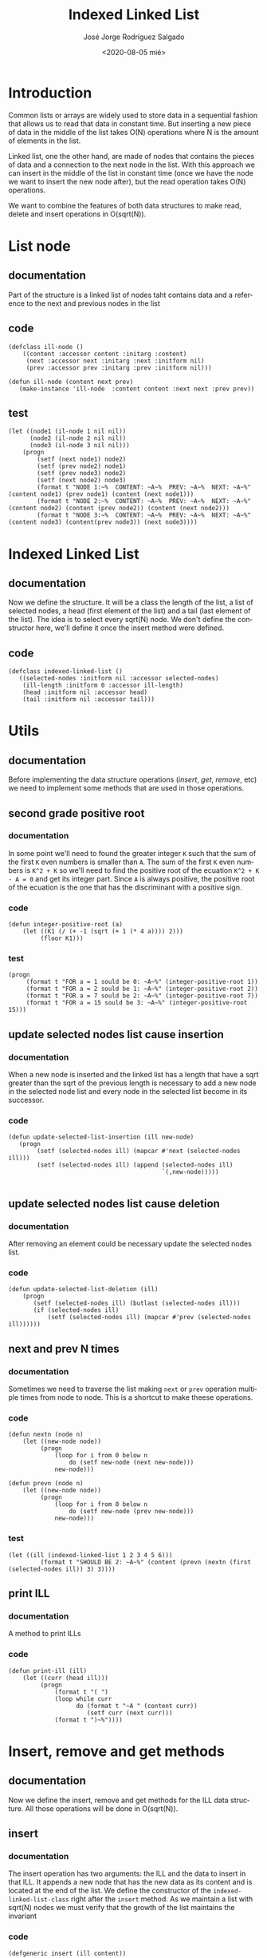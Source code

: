 #+TITLE: Indexed Linked List
#+DATE: <2020-08-05 mié>
#+AUTHOR: José Jorge Rodríguez Salgado
#+EMAIL: josejorgexl@gmail.com
#+OPTIONS: ':nil *:t -:t ::t <:t H:3 \n:nil ^:t arch:headline
#+OPTIONS: author:t c:nil creator:comment d:(not "LOGBOOK") date:t
#+OPTIONS: e:t email:t f:t inline:t num:t p:nil pri:nil stat:t
#+OPTIONS: tags:t tasks:t tex:t timestamp:t toc:nil todo:t |:t
#+CREATOR: Emacs 25.2.2 (Org mode 8.2.10)
#+DESCRIPTION: A data structure named Indexed Linked List that allow to insert, remove and read in O(sqrt(N)) operations
#+EXCLUDE_TAGS: noexport
#+KEYWORDS: Data structure, list, linked list, runtime complexity
#+LANGUAGE: en
#+SELECT_TAGS: export

* Introduction

Common lists or arrays are widely used to store data in a sequential fashion that allows us to read that data in constant time.
But inserting a new piece of data in the middle of the list takes O(N) operations where N is the amount of elements in the list.

Linked list, one the other hand, are made of nodes that contains the pieces of data and a connection to the next node in the list.
With this approach we can insert in the middle of the list in constant time (once we have the node we want to insert the new node after),
but the read operation takes O(N) operations.

We want to combine the features of both data structures to make read, delete and insert operations in O(sqrt(N)).

* List node

** documentation
Part of the structure is a linked list of nodes taht contains data and a reference to the next and previous nodes in the list

** code

#+BEGIN_SRC lisp +n -r :results none :exports code :tangle src/indexed-linked-list.lisp 
(defclass ill-node ()
    ((content :accessor content :initarg :content)
     (next :accessor next :initarg :next :initform nil)
     (prev :accessor prev :initarg :prev :initform nil)))

(defun ill-node (content next prev)
   (make-instance 'ill-node  :content content :next next :prev prev))
#+END_SRC

** test

#+BEGIN_SRC lisp +n -r :results output :exports code :tangle src/indexed-linked-list.test.lisp 
(let ((node1 (il-node 1 nil nil))
      (node2 (il-node 2 nil nil))
      (node3 (il-node 3 nil nil)))
    (progn
        (setf (next node1) node2)
        (setf (prev node2) node1)
        (setf (prev node3) node2)
        (setf (next node2) node3)
        (format t "NODE 1:~%  CONTENT: ~A~%  PREV: ~A~%  NEXT: ~A~%" (content node1) (prev node1) (content (next node1)))
        (format t "NODE 2:~%  CONTENT: ~A~%  PREV: ~A~%  NEXT: ~A~%" (content node2) (content (prev node2)) (content (next node2)))
        (format t "NODE 3:~%  CONTENT: ~A~%  PREV: ~A~%  NEXT: ~A~%" (content node3) (content(prev node3)) (next node3))))
#+END_SRC

#+RESULTS:
#+begin_example
NODE 1:
  CONTENT: 1
  PREV: NIL
  NEXT: 2
NODE 2:
  CONTENT: 2
  PREV: 1
  NEXT: 3
NODE 3:
  CONTENT: 3
  PREV: 2
  NEXT: NIL
#+end_example
* Indexed Linked List

** documentation
Now we define the structure. It will be a class the length of the list, a list of selected nodes, a head (first element of the list) and
a tail (last element of the list). The idea is to select every sqrt(N) node.
We don't define the constructor here, we'll define it once the insert method were defined. 
** code

#+BEGIN_SRC lisp +n -r :results none :exports code :tangle src/indexed-linked-list.lisp
(defclass indexed-linked-list ()
   ((selected-nodes :initform nil :accessor selected-nodes)
    (ill-length :initform 0 :accessor ill-length)
    (head :initform nil :accessor head)
    (tail :initform nil :accessor tail)))
#+END_SRC
* Utils
** documentation
Before implementing the data structure operations (/insert/, /get/, /remove/, etc) we need to implement some methods
that are used in those operations.
** second grade positive root
*** documentation
In some point we'll need to found the greater integer =K= such that the sum of the first =K= even numbers is smaller
than =A=. The sum of the first =K= even numbers is =K^2 + K= so we'll need to find the positive root of the ecuation
=K^2 + K - A = 0= and get its integer part. Since =A= is always positive, the positive root of the ecuation is the one
that has the discriminant with a positive sign.

*** code
#+BEGIN_SRC lisp +n -r :results none :exports code :tangle src/indexed-linked-list.lisp 
(defun integer-positive-root (a)
    (let ((K1 (/ (+ -1 (sqrt (+ 1 (* 4 a)))) 2))) 
         (floor K1)))
#+END_SRC
*** test
#+BEGIN_SRC lisp +n -r :results output :exports both :tangle src/indexed-linked-list.test.lisp
(progn
     (format t "FOR a = 1 sould be 0: ~A~%" (integer-positive-root 1))
     (format t "FOR a = 2 sould be 1: ~A~%" (integer-positive-root 2))
     (format t "FOR a = 7 sould be 2: ~A~%" (integer-positive-root 7))
     (format t "FOR a = 15 sould be 3: ~A~%" (integer-positive-root 15)))
#+END_SRC

#+RESULTS:
: FOR a = 1 sould be 0: 0
: FOR a = 2 sould be 1: 1
: FOR a = 7 sould be 2: 2
: FOR a = 15 sould be 3: 3

** update selected nodes list cause insertion
*** documentation
When a new node is inserted and the linked list has a length that have a sqrt greater than the sqrt of the previous
length is necessary to add a new node in the selected node list and every node in the selected list become in its successor.

*** code
#+BEGIN_SRC lisp +n -r :results none :exports code :tangle src/indexed-linked-list.lisp
(defun update-selected-list-insertion (ill new-node)
   (progn
        (setf (selected-nodes ill) (mapcar #'next (selected-nodes ill)))
        (setf (selected-nodes ill) (append (selected-nodes ill) 
                                           `(,new-node)))))

#+END_SRC
** update selected nodes list cause deletion
*** documentation
After removing an element could be necessary update the selected nodes list.
*** code
#+BEGIN_SRC lisp +n -r :results none :exports code :tangle src/indexed-linked-list.lisp
(defun update-selected-list-deletion (ill)
    (progn
       (setf (selected-nodes ill) (butlast (selected-nodes ill)))
       (if (selected-nodes ill)
           (setf (selected-nodes ill) (mapcar #'prev (selected-nodes ill))))))
#+END_SRC
** next and prev N times
*** documentation
Sometimes we need to traverse the list making =next= or =prev= operation multiple times from node to node. This is a shortcut
to make theese operations.

*** code
#+BEGIN_SRC lisp +n -r :results none :exports code :tangle src/indexed-linked-list.lisp 
(defun nextn (node n)
    (let ((new-node node))
         (progn 
             (loop for i from 0 below n
                 do (setf new-node (next new-node)))
             new-node)))

(defun prevn (node n)
    (let ((new-node node))
         (progn 
             (loop for i from 0 below n
                 do (setf new-node (prev new-node)))
             new-node))) 
#+END_SRC

*** test
#+BEGIN_SRC lisp +n -r :results output :exports both :tangle src/indexed-linked-list.test.lisp 
(let ((ill (indexed-linked-list 1 2 3 4 5 6)))
         (format t "SHOULD BE 2: ~A~%" (content (prevn (nextn (first (selected-nodes ill)) 3) 3))))
#+END_SRC

#+RESULTS:
: SHOULD BE 2: 2

** print ILL
*** documentation
A method to print ILLs
*** code
#+BEGIN_SRC lisp +n -r :results none :exports code :tangle src/indexed-linked-list.lisp 
(defun print-ill (ill)
    (let ((curr (head ill)))
         (progn
             (format t "( ")
             (loop while curr
                   do (format t "~A " (content curr))
                      (setf curr (next curr)))
             (format t ")~%"))))
#+END_SRC

* Insert, remove and get methods
** documentation
Now we define the insert, remove and get methods for the ILL data structure. All those operations will be done in O(sqrt(N)).

** insert
*** documentation
The insert operation has two arguments: the ILL and the data to insert in that ILL. It appends a new node that has the new data as its content and is located at the end of the list.
We define the constructor of the =indexed-linked-list-class= right after the =insert= method. As we maintain a list with sqrt(N) nodes we must verify that the growth of the list
maintains the invariant
*** code
#+BEGIN_SRC lisp +n -r :results none :exports code :tangle src/indexed-linked-list.lisp
(defgeneric insert (ill content))

(defmethod insert ((ill indexed-linked-list) (content t))
    (let* ((len (ill-length ill))
           (sq-len (floor (sqrt len)))
           (new-node (ill-node content nil nil)))
          
          (if (eq len 0)
              (progn
                   (setf (selected-nodes ill) (append (selected-nodes ill) `(,new-node)))
                   (incf (ill-length ill) 1)
                   (setf (head ill) new-node)
                   (setf (tail ill) new-node))
              (let*
                  ((last-node (first (last (selected-nodes ill))))
                   (aux (next last-node)))
                  
                  (progn
                     (loop while aux
                          do (setf last-node aux)
                             (setf aux (next last-node)))
              
                     (setf (next last-node) new-node)
                     (setf (prev new-node) last-node)
                     (incf (ill-length ill) 1)
                     (setf (tail ill) new-node)
                     (if (> (floor (sqrt (ill-length ill))) sq-len)
                         (update-selected-list-insertion ill new-node)))))))

(defun indexed-linked-list (&rest elems)
    (let ((ill (make-instance `indexed-linked-list)))
         (progn
            (loop for elem in elems
               do (insert ill elem))
            ill)))
#+END_SRC

*** test

#+BEGIN_SRC lisp +n -r :results output :exports code :tangle src/indexed-linked-list.test.lisp
(let ((ill (indexed-linked-list 1 2 3)))
     
     (progn
         (format t "~A~%" (content (next (first (selected-nodes ill)))))
         (insert ill 4)
         (format t "~A~%" (selected-nodes ill))
         (format t "~A~%" (content (prev (first (selected-nodes ill)))))
         (format t "~A~%" (content (next (first (selected-nodes ill))))))
         (format t "~A~%" (content (next (next (first (selected-nodes ill)))))))
#+END_SRC

#+RESULTS:
: 2
: (#<ILL-NODE {1003458803}> #<ILL-NODE {1003458883}>)
: 1
: 3
: 4
** get
*** documentation
Get method has two two parameters: the list and the index that we want to get from the list. Takes O(sqrt(N)) operations.
This method return the node in that index, so to get the value you need to do =(content (get-at ill 5))=
*** code
#+BEGIN_SRC lisp +n -r :results none :exports code :tangle src/indexed-linked-list.lisp 
(defgeneric get-at (ill index))

(defmethod get-at ((ill indexed-linked-list) index)
    (let ((first-idx (- (floor (sqrt (ill-length ill))) 1))
          (first-node (first (selected-nodes ill))))

         (if (or (< index 0) (> index (- (ill-length ill) 1)))
             nil
             (if (<= index first-idx)
                 (prevn first-node (- first-idx index))
                 (let* ((idx (- index first-idx))
                        (target-k (integer-positive-root idx))
                        (target-idx (+ (* target-k target-k) target-k first-idx))
                        (target (- index target-idx)))
                       (nextn (car (nthcdr target-k (selected-nodes ill))) target))))))
                   
#+END_SRC

*** test
#+BEGIN_SRC lisp +n -r :results output :exports both :tangle src/indexed-linked-list.test.lisp 
(let ((ill (indexed-linked-list 1 2 3 4 5 6 7 8 9 10 11 12 13 14 15 16 17)))
     (progn
         (format t "SHOULD BE 1: ~A~%"  (content (get-at ill 0)))
         (format t "SHOULD BE 5: ~A~%"  (content (get-at ill 4)))
         (format t "SHOULD BE 9: ~A~%"  (content (get-at ill 8)))
         (format t "SHOULD BE 13: ~A~%" (content  (get-at ill 12)))
         (format t "SHOULD BE 17: ~A~%" (content  (get-at ill 16)))))
#+END_SRC

#+RESULTS:
: SHOULD BE 1: 1
: SHOULD BE 5: 5
: SHOULD BE 9: 9
: SHOULD BE 13: 13
: SHOULD BE 17: 17

** insert-before and insert-after
*** documentation
The power of this data structure resides in the possibility of insert and delete in the middle of the list
in O(sqrt(N)). Untill now we can only insert at the end of the list, now will implement the methods =insert-before=
and =insert-after=

*** code
#+BEGIN_SRC lisp +n -r :results none :exports code :tangle src/indexed-linked-list.lisp
(defgeneric insert-before (ill content index))

(defmethod insert-before ((ill indexed-linked-list) (content t) index)
    (let* ((len (ill-length ill))
           (sq-len (floor (sqrt len)))
           (target (get-at ill index))
           (target-prev (prev target))
           (last-node (first (last (selected-nodes ill))))
           (new-node (ill-node content nil nil)))
           

           (progn      
              (if (eq index 0)
                  (progn 
                     (setf (prev (head ill)) new-node)
                     (setf (next new-node) (head ill))
                     (setf (head ill) new-node)
                     (incf (ill-length ill) 1)) 
                  (progn
                     (setf (next target-prev) new-node)
                     (setf (prev new-node) target-prev)
                     (setf (next new-node) target)
                     (setf (prev target) new-node)
                     (incf (ill-length ill) 1)))

              (if (> (floor (sqrt (ill-length ill))) sq-len)
                  (update-selected-list-insertion ill (tail ill))))))


(defgeneric insert-after (ill content index))

(defmethod insert-after ((ill indexed-linked-list) (content t) index)
    (let* ((len (ill-length ill))
           (sq-len (floor (sqrt len)))
           (target (get-at ill index))
           (target-next (next target))
           (last-node (first (last (selected-nodes ill))))
           (new-node (ill-node content nil nil)))
                  
           (progn      
              (if (eq index (ill-length ill))
                  (progn 
                     (setf (next (tail ill)) new-node)
                     (setf (prev new-node) (tail ill))
                     (setf (tail ill) new-node)) 
                  (progn
                     (setf (prev target-next) new-node)
                     (setf (next new-node) target-next)
                     (setf (prev new-node) target)
                     (setf (next target) new-node)
                     (incf (ill-length ill) 1)))

              (if (> (floor (sqrt (ill-length ill))) sq-len)
                  (update-selected-list-insertion ill (tail ill))))))
#+END_SRC

*** test
#+BEGIN_SRC lisp +n -r :results output :exports code :tangle src/indexed-linked-list.test.lisp
(let ((ill (indexed-linked-list 1 2 3)))
     
     (progn
         (format t "~A~%" (mapcar #'content (selected-nodes ill)))
         (format t "SHOULD BE 2: ~A~%" (content (next (first (selected-nodes ill)))))
         (insert-after ill 4 1)
         (format t "~A~%" (mapcar #'content (selected-nodes ill)))
         (format t "SHOULD BE 4: ~A~%" (content (next (first (selected-nodes ill)))))
         (insert-before ill 5 3)
         (format t "~A~%" (mapcar #'content (selected-nodes ill)))
         (format t "SHOULD BE 5: ~A~%" (content (next (next (first (selected-nodes ill))))))))
#+END_SRC

#+RESULTS:
: (1)
: SHOULD BE 2: 2
: (2 3)
: SHOULD BE 4: 4
: (2 3)
: SHOULD BE 5: 5

** remove-at
*** documentation
Method to remove a node that is in a specific position

*** code
#+BEGIN_SRC lisp +n -r :results none :exports code :tangle src/indexed-linked-list.lip
(defgeneric remove-at (ill index))

(defmethod remove-at ((ill indexed-linked-list) index)
    (let* ((target (get-at ill index))
          (sq-len (floor (sqrt (ill-length ill))))
          (pos (position target (selected-nodes ill))))
         (progn
              (if (not (or (prev target) (next target)))
                  (progn
                       (setf (head ill) nil)
                       (setf (tail ill) nil)
                       (setf (selected-nodes ill) nil)))
              (if (prev target)
                  (setf (next (prev target)) (next target))
                  (setf (head ill) (next target)))
              (if (next target)
                  (setf (prev (next target)) (prev target))
                  (setf (tail ill) (prev target)))
              (decf (ill-length ill) 1)
              (if pos
                  (map-into (nthcdr pos (selected-nodes ill)) #'next (nthcdr pos (selected-nodes ill))))
              (if (< (floor (sqrt (ill-length ill))) sq-len)
                  (update-selected-list-deletion ill)))))

#+END_SRC
*** test
#+BEGIN_SRC lisp +n -r :results output :exports code :tangle src/indexed-linked-list.test.lisp
(let ((ill (indexed-linked-list 1 2 3 4 5)))
     
     (progn
          (format t "SN:~%~A~%" (mapcar #'content (selected-nodes ill)))
          (remove-at ill 1)
          (format t "REMOVING 2:~%")
          (print-ill ill)
          (format t "SN:~%~A~%" (mapcar #'content (selected-nodes ill)))
          (remove-at ill 3)
          (format t "REMOVING 5:~%")
          (print-ill ill)
          (format t "SN:~%~A~%" (mapcar #'content (selected-nodes ill)))))
#+END_SRC

#+RESULTS:
#+begin_example
SN:
(2 4)
REMOVING 2:
( 1 3 4 5 )
SN:
(3 5)
REMOVING 5:
( 1 3 4 )
SN:
(1)
#+end_example

